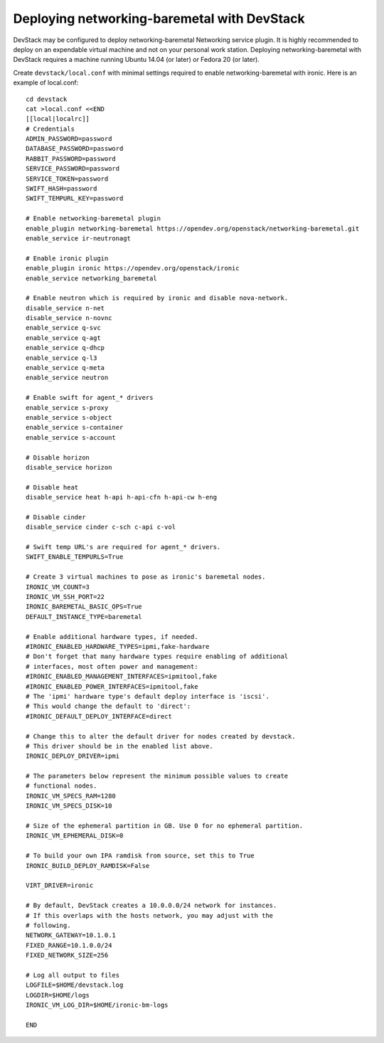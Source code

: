 Deploying networking-baremetal with DevStack
~~~~~~~~~~~~~~~~~~~~~~~~~~~~~~~~~~~~~~~~~~~~

DevStack may be configured to deploy networking-baremetal Networking service
plugin. It is highly recommended to deploy on an expendable virtual machine
and not on your personal work station. Deploying networking-baremetal with
DevStack requires a machine running Ubuntu 14.04 (or later) or
Fedora 20 (or later).

.. seealso::

    http://docs.openstack.org/devstack/latest

Create ``devstack/local.conf`` with minimal settings required to enable
networking-baremetal with ironic. Here is an example of local.conf::


    cd devstack
    cat >local.conf <<END
    [[local|localrc]]
    # Credentials
    ADMIN_PASSWORD=password
    DATABASE_PASSWORD=password
    RABBIT_PASSWORD=password
    SERVICE_PASSWORD=password
    SERVICE_TOKEN=password
    SWIFT_HASH=password
    SWIFT_TEMPURL_KEY=password

    # Enable networking-baremetal plugin
    enable_plugin networking-baremetal https://opendev.org/openstack/networking-baremetal.git
    enable_service ir-neutronagt

    # Enable ironic plugin
    enable_plugin ironic https://opendev.org/openstack/ironic
    enable_service networking_baremetal

    # Enable neutron which is required by ironic and disable nova-network.
    disable_service n-net
    disable_service n-novnc
    enable_service q-svc
    enable_service q-agt
    enable_service q-dhcp
    enable_service q-l3
    enable_service q-meta
    enable_service neutron

    # Enable swift for agent_* drivers
    enable_service s-proxy
    enable_service s-object
    enable_service s-container
    enable_service s-account

    # Disable horizon
    disable_service horizon

    # Disable heat
    disable_service heat h-api h-api-cfn h-api-cw h-eng

    # Disable cinder
    disable_service cinder c-sch c-api c-vol

    # Swift temp URL's are required for agent_* drivers.
    SWIFT_ENABLE_TEMPURLS=True

    # Create 3 virtual machines to pose as ironic's baremetal nodes.
    IRONIC_VM_COUNT=3
    IRONIC_VM_SSH_PORT=22
    IRONIC_BAREMETAL_BASIC_OPS=True
    DEFAULT_INSTANCE_TYPE=baremetal

    # Enable additional hardware types, if needed.
    #IRONIC_ENABLED_HARDWARE_TYPES=ipmi,fake-hardware
    # Don't forget that many hardware types require enabling of additional
    # interfaces, most often power and management:
    #IRONIC_ENABLED_MANAGEMENT_INTERFACES=ipmitool,fake
    #IRONIC_ENABLED_POWER_INTERFACES=ipmitool,fake
    # The 'ipmi' hardware type's default deploy interface is 'iscsi'.
    # This would change the default to 'direct':
    #IRONIC_DEFAULT_DEPLOY_INTERFACE=direct

    # Change this to alter the default driver for nodes created by devstack.
    # This driver should be in the enabled list above.
    IRONIC_DEPLOY_DRIVER=ipmi

    # The parameters below represent the minimum possible values to create
    # functional nodes.
    IRONIC_VM_SPECS_RAM=1280
    IRONIC_VM_SPECS_DISK=10

    # Size of the ephemeral partition in GB. Use 0 for no ephemeral partition.
    IRONIC_VM_EPHEMERAL_DISK=0

    # To build your own IPA ramdisk from source, set this to True
    IRONIC_BUILD_DEPLOY_RAMDISK=False

    VIRT_DRIVER=ironic

    # By default, DevStack creates a 10.0.0.0/24 network for instances.
    # If this overlaps with the hosts network, you may adjust with the
    # following.
    NETWORK_GATEWAY=10.1.0.1
    FIXED_RANGE=10.1.0.0/24
    FIXED_NETWORK_SIZE=256

    # Log all output to files
    LOGFILE=$HOME/devstack.log
    LOGDIR=$HOME/logs
    IRONIC_VM_LOG_DIR=$HOME/ironic-bm-logs

    END
